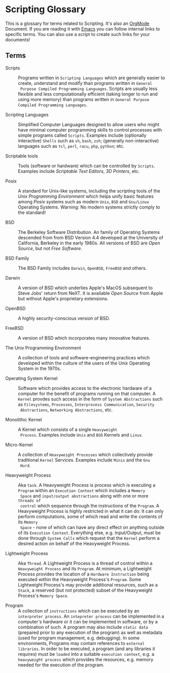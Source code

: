 * Scripting Glossary

This is a glossary for terms related to Scripting. It's also an [[https://orgmode.org][OrgMode]]
Document. If you are reading it with [[file:../Software-Tools/Emacs/emacs-readme.org][Emacs]] you can follow internal links to
specific terms. You can also use a script to create such links for your
documents!

** Terms

- Scripts :: Programs written in =Scripting Languages= which are generally
  easier to create, understand and modify than programs written in =General
  Purpose Compiled Programming Languages=. Scripts are usually less flexible and
  less computationally efficient (taking longer to run and using more memory)
  than programs written in =General Purpose Compiled Programming Languages=.

- Scripting Languages :: Simplified Computer Languages designed to allow users
  who might have minimal computer programming skills to control processes with
  simple programs called =Scripts=. Examples include (optionally interactive)
  =Shells= such as =sh=, =bash=,  =zsh=; (generally non-interactive) languages
  such as =tcl=, =perl=, =racu=, =php=, =python=; etc.

- Scriptable tools :: Tools (software or hardware) which can be controlled by
  =Scripts=. Examples include /Scriptable Text Editors/, /3D Printers/, etc.

- Posix :: A standard for Unix-like systems, including the scripting tools of
  the /Unix Programming Environment/ which helps unify basic features among
  /Posix/ systems such as modern =Unix=, =BSD= and =Gnu/Linux= Operating
  Systems. Warning: No modern systems strictly comply to the standard!

- BSD :: The Berkeley Software Distribution. An family of Operating Systems
  descended from from BSD Version 4.4 developed at the University of California,
  Berkeley in the early 1980s.  All versions of BSD are /Open Source/, but not
  /Free Software/.

- BSD Family :: The BSD Family includes =Darwin=, =OpenBSD=, =FreeBSD= and
  others.

- Darwin :: A version of BSD which underlies Apple's MacOS subsequent to Steve
  Jobs' return from NeXT. It is available /Open Source/ from Apple but without
  Apple's proprietary extensions.

- OpenBSD :: A highly security-conscious version of BSD.

- FreeBSD :: A version of BSD which incorporates many innovative features.

- The Unix Programming Environment :: A collection of tools and
  software-engineering practices which developed within the culture of the users
  of the Unix Operating System in the 1970s.

- Operating System Kernel :: Software which provides access to the electronic
  hardware of a computer for the benefit of programs running on that computer. A
  =Kernel= provdes such access in the form of =System Abstractions= such as
  =Filesystems=, =Processes=, =Interprocess Communication=, =Security
  Abstractions=, =Networking Abstractions=, etc.

- Monolithic Kernel :: A Kernel which consists of a single =Heavyweight
  Process=. Examples include =Unix= and =BSD= Kernels and =Linux=.

- Micro-Kernel :: A collection of =Heavyweight Processes= which collectively
  provide traditional =Kernel= Services. Examples include =Minix= and the =Gnu
  Hurd=.

- Heavyweight Process :: Aka =task=. A Heavyweight Process is process which is
  executing a =Program= within an =Execution Context= which includes a =Memory
  Space= and =input/output abstractions= along with one or more =threads of
  control= which sequence through the instructions of the =Program=. A
  Heavyweight Process is highly restricted in what it can do: It can only
  perform computations, some of which read and write the contents of its =Memory
  Space= - none of which can have any direct effect on anything outside of its
  =Execution Context=. Everything else, e.g. Input/Output, must be done through
  =System Calls= which request that the =Kernel= perform a desired action on
  behalf of the Heavyweight Process.

- Lightweight Process :: Aka =Thread=. A Lightweight Process is a thread of
  control within a =Heavyweight Process= and its =Program=. At minimum, a
  Lightweight Process provides the location of a =Hardware Instruction= being
  executed within the Heavyweight Process's =Program=. Some Lightweight
  Process's may provide additional resources, such as a =Stack=, a reserved (but
  not protected) subset of the Heavyweight Process's =Memory Space=.

- Program :: A collection of =instructions= which can be executed by an
  =interpreter process=. An =intepreter process= can be implemented in a
  computer's hardware or it can be implemented in software, or by a combination
  of such. A program may also include =static data= (prepared prior to any
  execution of the program) as well as metadata (used for program management,
  e.g. debugging). In some environments, Programs may contain references to
  =external libraries=. In order to be executed, a program (and any libraries it
  requires) must be =loaded= into a suitable =execution context=, e.g. a
  =heavyweight process= which provides the resources, e.g. memory needed for the
  execution of the program.
